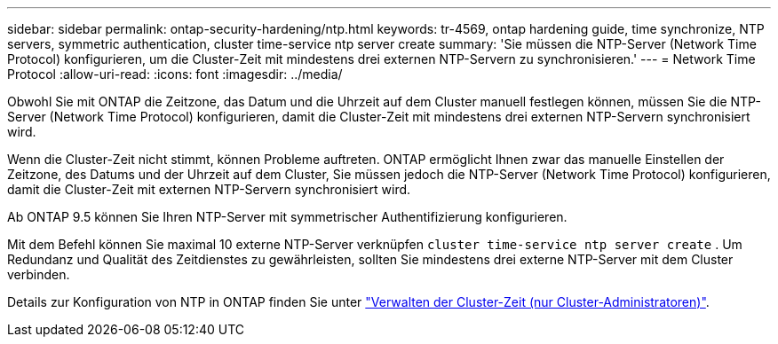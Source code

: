 ---
sidebar: sidebar 
permalink: ontap-security-hardening/ntp.html 
keywords: tr-4569, ontap hardening guide, time synchronize, NTP servers, symmetric authentication, cluster time-service ntp server create 
summary: 'Sie müssen die NTP-Server (Network Time Protocol) konfigurieren, um die Cluster-Zeit mit mindestens drei externen NTP-Servern zu synchronisieren.' 
---
= Network Time Protocol
:allow-uri-read: 
:icons: font
:imagesdir: ../media/


[role="lead"]
Obwohl Sie mit ONTAP die Zeitzone, das Datum und die Uhrzeit auf dem Cluster manuell festlegen können, müssen Sie die NTP-Server (Network Time Protocol) konfigurieren, damit die Cluster-Zeit mit mindestens drei externen NTP-Servern synchronisiert wird.

Wenn die Cluster-Zeit nicht stimmt, können Probleme auftreten. ONTAP ermöglicht Ihnen zwar das manuelle Einstellen der Zeitzone, des Datums und der Uhrzeit auf dem Cluster, Sie müssen jedoch die NTP-Server (Network Time Protocol) konfigurieren, damit die Cluster-Zeit mit externen NTP-Servern synchronisiert wird.

Ab ONTAP 9.5 können Sie Ihren NTP-Server mit symmetrischer Authentifizierung konfigurieren.

Mit dem Befehl können Sie maximal 10 externe NTP-Server verknüpfen `cluster time-service ntp server create` . Um Redundanz und Qualität des Zeitdienstes zu gewährleisten, sollten Sie mindestens drei externe NTP-Server mit dem Cluster verbinden.

Details zur Konfiguration von NTP in ONTAP finden Sie unter link:https://docs.netapp.com/us-en/ontap/system-admin/manage-cluster-time-concept.html["Verwalten der Cluster-Zeit (nur Cluster-Administratoren)"^].
